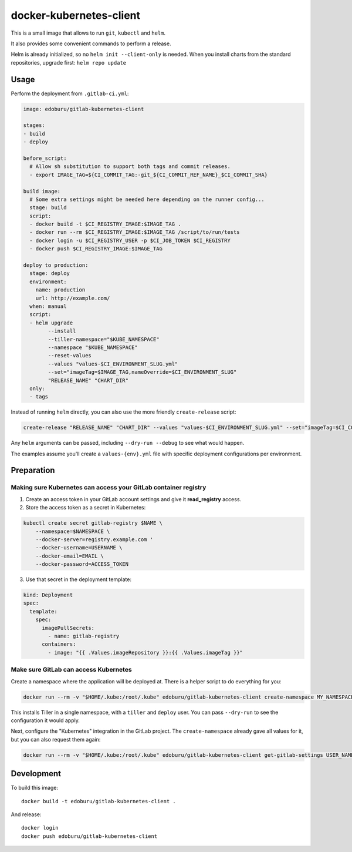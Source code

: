 docker-kubernetes-client
========================

This is a small image that allows to run ``git``, ``kubectl`` and ``helm``.

It also provides some convenient commands to perform a release.

Helm is already initialized, so no ``helm init --client-only`` is needed.
When you install charts from the standard repositories, upgrade first: ``helm repo update``

Usage
-----

Perform the deployment from ``.gitlab-ci.yml``:

.. code-block:: yaml

    image: edoburu/gitlab-kubernetes-client

    stages:
    - build
    - deploy

    before_script:
      # Allow sh substitution to support both tags and commit releases.
      - export IMAGE_TAG=${CI_COMMIT_TAG:-git_${CI_COMMIT_REF_NAME}_$CI_COMMIT_SHA}

    build image:
      # Some extra settings might be needed here depending on the runner config...
      stage: build
      script:
      - docker build -t $CI_REGISTRY_IMAGE:$IMAGE_TAG .
      - docker run --rm $CI_REGISTRY_IMAGE:$IMAGE_TAG /script/to/run/tests
      - docker login -u $CI_REGISTRY_USER -p $CI_JOB_TOKEN $CI_REGISTRY
      - docker push $CI_REGISTRY_IMAGE:$IMAGE_TAG

    deploy to production:
      stage: deploy
      environment:
        name: production
        url: http://example.com/
      when: manual
      script:
      - helm upgrade
            --install
            --tiller-namespace="$KUBE_NAMESPACE"
            --namespace "$KUBE_NAMESPACE"
            --reset-values
            --values "values-$CI_ENVIRONMENT_SLUG.yml"
            --set="imageTag=$IMAGE_TAG,nameOverride=$CI_ENVIRONMENT_SLUG"
            "RELEASE_NAME" "CHART_DIR"
      only:
      - tags

Instead of running ``helm`` directly, you can also use the more friendly ``create-release`` script:

.. code-block:: bash

    create-release "RELEASE_NAME" "CHART_DIR" --values "values-$CI_ENVIRONMENT_SLUG.yml" --set="imageTag=$CI_COMMIT_TAG"

Any ``helm`` arguments can be passed, including ``--dry-run --debug`` to see what would happen.

The examples assume you'll create a ``values-{env}.yml`` file with specific deployment configurations per environment.


Preparation
-----------

Making sure Kubernetes can access your GitLab container registry
~~~~~~~~~~~~~~~~~~~~~~~~~~~~~~~~~~~~~~~~~~~~~~~~~~~~~~~~~~~~~~~~

1. Create an access token in your GitLab account settings and give it **read_registry** access.

2. Store the access token as a secret in Kubernetes:

.. code-block:: bash

    kubectl create secret gitlab-registry $NAME \
        --namespace=$NAMESPACE \
        --docker-server=registry.example.com '
        --docker-username=USERNAME \
        --docker-email=EMAIL \
        --docker-password=ACCESS_TOKEN

3. Use that secret in the deployment template:

.. code-block:: yaml

    kind: Deployment
    spec:
      template:
        spec:
          imagePullSecrets:
            - name: gitlab-registry
          containers:
            - image: "{{ .Values.imageRepository }}:{{ .Values.imageTag }}"


Make sure GitLab can access Kubernetes
~~~~~~~~~~~~~~~~~~~~~~~~~~~~~~~~~~~~~~

Create a namespace where the application will be deployed at.
There is a helper script to do everything for you:

.. code-block:: bash

    docker run --rm -v "$HOME/.kube:/root/.kube" edoburu/gitlab-kubernetes-client create-namespace MY_NAMESPACE

This installs Tiller in a single namespace, with a ``tiller`` and ``deploy`` user.
You can pass ``--dry-run`` to see the configuration it would apply.

Next, configure the "Kubernetes" integration in the GitLab project.
The ``create-namespace`` already gave all values for it,
but you can also request them again:

.. code-block:: bash

    docker run --rm -v "$HOME/.kube:/root/.kube" edoburu/gitlab-kubernetes-client get-gitlab-settings USER_NAME --namespace=NAMESPACE


Development
-----------

To build this image::

    docker build -t edoburu/gitlab-kubernetes-client .

And release::

    docker login
    docker push edoburu/gitlab-kubernetes-client

